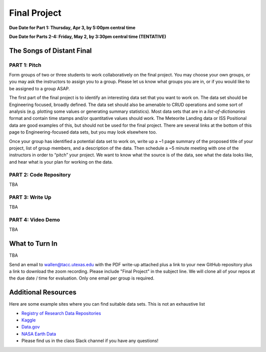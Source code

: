 Final Project
===============

**Due Date for Part 1: Thursday, Apr 3, by 5:00pm central time**

**Due Date for Parts 2-4: Friday, May 2, by 3:30pm central time (TENTATIVE)**

The Songs of Distant Final
--------------------------

PART 1: Pitch
~~~~~~~~~~~~~

Form groups of two or three students to work collaboratively on the final project.
You may choose your own groups, or you may ask the instructors to assign you to a
group. Please let us know what groups you are in, or if you would like to be assigned
to a group ASAP.

The first part of the final project is to identify an interesting data set that you
want to work on. The data set should be Engineering focused, broadly defined. The
data set should also be amenable to CRUD operations and some sort of analysis (e.g.
plotting some values or generating summary statistics). Most data sets that are in a
*list-of-dictionaries* format and contain time stamps and/or quantitative values
should work. The Meteorite Landing data or ISS Positional data are good 
examples of this, but should not be used for the final project. There are several
links at the bottom of this page to Engineering-focused data sets, but you may
look elsewhere too.

Once your group has identified a potential data set to work on, write up a ~1 page
summary of the proposed title of your project, list of group members, and a description
of the data. Then schedule a ~5 minute meeting with one of the instructors in order
to “pitch” your project. We want to know what the source is of the data, see what
the data looks like, and hear what is your plan for working on the data.


PART 2: Code Repository
~~~~~~~~~~~~~~~~~~~~~~~


TBA


PART 3: Write Up
~~~~~~~~~~~~~~~~

TBA


PART 4: Video Demo
~~~~~~~~~~~~~~~~~~

TBA


What to Turn In
---------------

TBA


Send an email to wallen@tacc.utexas.edu with the PDF write-up
attached plus a link to your new GitHub repository plus a link to download the
zoom recording. Please include "Final Project" in the subject line. We will clone
all of your repos at the due date / time for evaluation. Only one email
per group is required.



Additional Resources
--------------------

Here are some example sites where you can find suitable data sets. This is not
an exhaustive list

* `Registry of Research Data Repositories <https://www.re3data.org/>`_
* `Kaggle <https://www.kaggle.com/>`_
* `Data.gov <https://data.gov/>`_
* `NASA Earth Data <https://search.earthdata.nasa.gov/search>`_
* Please find us in the class Slack channel if you have any questions!


